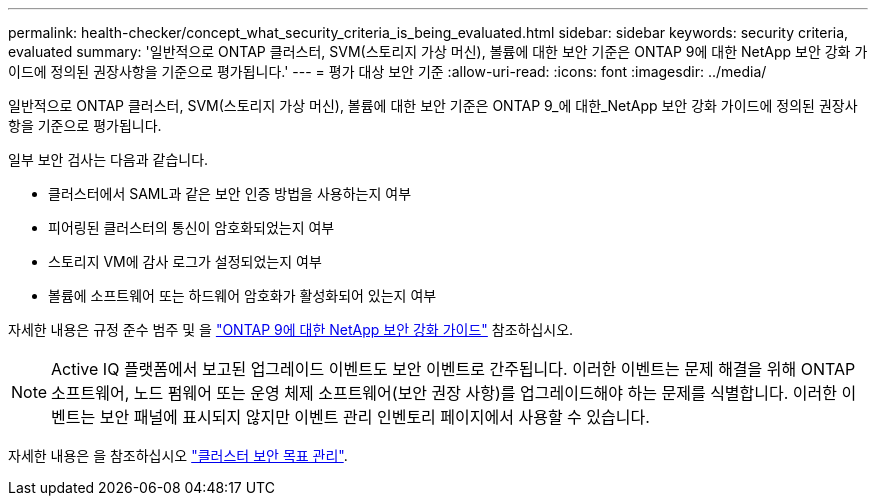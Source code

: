 ---
permalink: health-checker/concept_what_security_criteria_is_being_evaluated.html 
sidebar: sidebar 
keywords: security criteria, evaluated 
summary: '일반적으로 ONTAP 클러스터, SVM(스토리지 가상 머신), 볼륨에 대한 보안 기준은 ONTAP 9에 대한 NetApp 보안 강화 가이드에 정의된 권장사항을 기준으로 평가됩니다.' 
---
= 평가 대상 보안 기준
:allow-uri-read: 
:icons: font
:imagesdir: ../media/


[role="lead"]
일반적으로 ONTAP 클러스터, SVM(스토리지 가상 머신), 볼륨에 대한 보안 기준은 ONTAP 9_에 대한_NetApp 보안 강화 가이드에 정의된 권장사항을 기준으로 평가됩니다.

일부 보안 검사는 다음과 같습니다.

* 클러스터에서 SAML과 같은 보안 인증 방법을 사용하는지 여부
* 피어링된 클러스터의 통신이 암호화되었는지 여부
* 스토리지 VM에 감사 로그가 설정되었는지 여부
* 볼륨에 소프트웨어 또는 하드웨어 암호화가 활성화되어 있는지 여부


자세한 내용은 규정 준수 범주 및 을 https://www.netapp.com/pdf.html?item=/media/10674-tr4569pdf.pdf["ONTAP 9에 대한 NetApp 보안 강화 가이드"^] 참조하십시오.

[NOTE]
====
Active IQ 플랫폼에서 보고된 업그레이드 이벤트도 보안 이벤트로 간주됩니다. 이러한 이벤트는 문제 해결을 위해 ONTAP 소프트웨어, 노드 펌웨어 또는 운영 체제 소프트웨어(보안 권장 사항)를 업그레이드해야 하는 문제를 식별합니다. 이러한 이벤트는 보안 패널에 표시되지 않지만 이벤트 관리 인벤토리 페이지에서 사용할 수 있습니다.

====
자세한 내용은 을 참조하십시오 link:../health-checker/concept_manage_cluster_security_objectives.html["클러스터 보안 목표 관리"].
